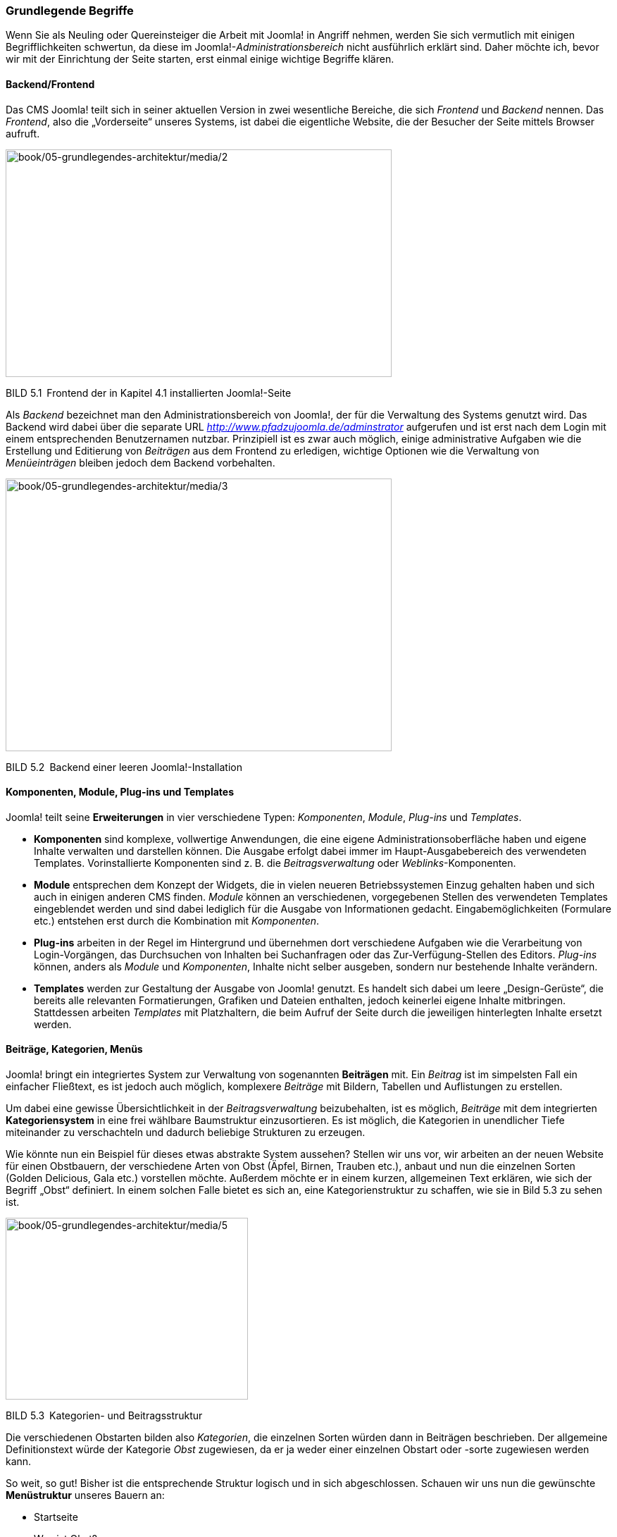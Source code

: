 === Grundlegende Begriffe

Wenn Sie als Neuling oder Quereinsteiger die Arbeit mit Joomla! in
Angriff nehmen, werden Sie sich vermutlich mit einigen Begrifflichkeiten
schwertun, da diese im Joomla!-_Administrationsbereich_ nicht
ausführlich erklärt sind. Daher möchte ich, bevor wir mit der
Einrichtung der Seite starten, erst einmal einige wichtige Begriffe
klären.

==== Backend/Frontend

Das CMS Joomla! teilt sich in seiner aktuellen Version in zwei
wesentliche Bereiche, die sich _Frontend_ und _Backend_ nennen. Das
_Frontend_, also die „Vorderseite“ unseres Systems, ist dabei die
eigentliche Website, die der Besucher der Seite mittels Browser aufruft.

image:book/05-grundlegendes-architektur/media/2.png[book/05-grundlegendes-architektur/media/2,width=548,height=323]

BILD 5.1 Frontend der in Kapitel 4.1 installierten Joomla!-Seite

Als _Backend_ bezeichnet man den Administrationsbereich von Joomla!, der
für die Verwaltung des Systems genutzt wird. Das Backend wird dabei über
die separate URL _http://www.pfadzujoomla.de/adminstrator_ aufgerufen
und ist erst nach dem Login mit einem entsprechenden Benutzernamen
nutzbar. Prinzipiell ist es zwar auch möglich, einige administrative
Aufgaben wie die Erstellung und Editierung von _Beiträgen_ aus dem
Frontend zu erledigen, wichtige Optionen wie die Verwaltung von
_Menüeinträgen_ bleiben jedoch dem Backend vorbehalten.

image:book/05-grundlegendes-architektur/media/3.png[book/05-grundlegendes-architektur/media/3,width=548,height=387]

BILD 5.2 Backend einer leeren Joomla!-Installation

==== Komponenten, Module, Plug-ins und Templates

Joomla! teilt seine *Erweiterungen* in vier verschiedene Typen:
_Komponenten_, _Module_, _Plug-ins_ und _Templates_.

* *Komponenten* sind komplexe, vollwertige Anwendungen, die eine eigene
Administrationsoberfläche haben und eigene Inhalte verwalten und
darstellen können. Die Ausgabe erfolgt dabei immer im
Haupt-Ausgabebereich des verwendeten Templates. Vorinstallierte
Komponenten sind z. B. die _Beitragsverwaltung_ oder
_Weblinks_-Komponenten.
* *Module* entsprechen dem Konzept der Widgets, die in vielen neueren
Betriebssystemen Einzug gehalten haben und sich auch in einigen anderen
CMS finden. _Module_ können an verschiedenen, vorgegebenen Stellen des
verwendeten Templates eingeblendet werden und sind dabei lediglich für
die Ausgabe von Informationen gedacht. Eingabemöglichkeiten (Formulare
etc.) entstehen erst durch die Kombination mit _Komponenten_.
* *Plug-ins* arbeiten in der Regel im Hintergrund und übernehmen dort
verschiedene Aufgaben wie die Verarbeitung von Login-Vorgängen, das
Durchsuchen von Inhalten bei Suchanfragen oder das Zur-Verfügung-Stellen
des Editors. _Plug-ins_ können, anders als _Module_ und _Komponenten_,
Inhalte nicht selber ausgeben, sondern nur bestehende Inhalte verändern.
* *Templates* werden zur Gestaltung der Ausgabe von Joomla! genutzt. Es
handelt sich dabei um leere „Design-Gerüste“, die bereits alle
relevanten Formatierungen, Grafiken und Dateien enthalten, jedoch
keinerlei eigene Inhalte mitbringen. Stattdessen arbeiten _Templates_
mit Platzhaltern, die beim Aufruf der Seite durch die jeweiligen
hinterlegten Inhalte ersetzt werden.

==== Beiträge, Kategorien, Menüs

Joomla! bringt ein integriertes System zur Verwaltung von sogenannten
*Beiträgen* mit. Ein _Beitrag_ ist im simpelsten Fall ein einfacher
Fließtext, es ist jedoch auch möglich, komplexere _Beiträge_ mit
Bildern, Tabellen und Auflistungen zu erstellen.

Um dabei eine gewisse Übersichtlichkeit in der _Beitragsverwaltung_
beizubehalten, ist es möglich, _Beiträge_ mit dem integrierten
*Kategoriensystem* in eine frei wählbare Baumstruktur einzusortieren. Es
ist möglich, die Kategorien in unendlicher Tiefe miteinander zu
verschachteln und dadurch beliebige Strukturen zu erzeugen.

Wie könnte nun ein Beispiel für dieses etwas abstrakte System aussehen?
Stellen wir uns vor, wir arbeiten an der neuen Website für einen
Obstbauern, der verschiedene Arten von Obst (Äpfel, Birnen, Trauben
etc.), anbaut und nun die einzelnen Sorten (Golden Delicious, Gala etc.)
vorstellen möchte. Außerdem möchte er in einem kurzen, allgemeinen Text
erklären, wie sich der Begriff „Obst“ definiert. In einem solchen Falle
bietet es sich an, eine Kategorienstruktur zu schaffen, wie sie in Bild
5.3 zu sehen ist.

image:book/05-grundlegendes-architektur/media/5.jpeg[book/05-grundlegendes-architektur/media/5,width=344,height=258]

BILD 5.3 Kategorien- und Beitragsstruktur

Die verschiedenen Obstarten bilden also _Kategorien_, die einzelnen
Sorten würden dann in Beiträgen beschrieben. Der allgemeine
Definitionstext würde der Kategorie _Obst_ zugewiesen, da er ja weder
einer einzelnen Obstart oder -sorte zugewiesen werden kann.

So weit, so gut! Bisher ist die entsprechende Struktur logisch und in
sich abgeschlossen. Schauen wir uns nun die gewünschte *Menüstruktur*
unseres Bauern an:

* Startseite
* Was ist Obst?
* Apfelsorten
* Birnensorten
* Traubensorten
* Alle Sorten im Überblick

Die _Menüstruktur_ arbeitet hier in nur einer Ebene (es gibt keine
Untermenüpunkte), was scheinbar im Widerspruch zu unserer logisch
aufgebauten Kategorienstruktur stehen würde. Das Besondere an Joomla!
ist jedoch, dass dieser scheinbare Widerspruch eigentlich keiner ist, da
_Menüstruktur_ und _Kategorienstruktur_ voneinander *unabhängig* sind!
In diesem Punkt unterscheidet sich Joomla! von vielen anderen
Content-Management-Systemen wie Typo3 und Contao, da diese mit einem
Seitenbaum arbeiten, der gleichzeitig strukturgebend für Navigation und
die Inhalte ist.

Diese Trennung der beiden Strukturen ist insbesondere für unerfahrene
Nutzer schwierig zu verstehen und wirkt umständlich, weshalb die
Trennung in der kommenden Joomla!-Version 4.0 zumindest teilweise
aufgehoben werden soll.
